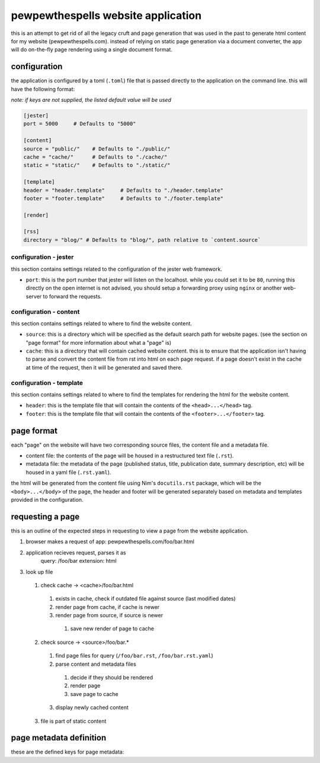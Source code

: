 
===================================
pewpewthespells website application
===================================

this is an attempt to get rid of all the legacy cruft and page generation that was used in the past to generate html content for my website (pewpewthespells.com). instead of relying on static page generation via a document converter, the app will do on-the-fly page rendering using a single document format.

configuration
=============

the application is configured by a toml (``.toml``) file that is passed directly to the application on the command line. this will have the following format:

*note: if keys are not supplied, the listed default value will be used*

.. code-block:: toml

  [jester]
  port = 5000     # Defaults to "5000"

  [content]
  source = "public/"    # Defaults to "./public/"
  cache = "cache/"      # Defaults to "./cache/"
  static = "static/"    # Defaults to "./static/"

  [template]
  header = "header.template"     # Defaults to "./header.template"
  footer = "footer.template"     # Defaults to "./footer.template"

  [render]

  [rss]
  directory = "blog/" # Defaults to "blog/", path relative to `content.source`



configuration - jester
----------------------

this section contains settings related to the configuration of the jester web framework.

* ``port``: this is the port number that jester will listen on the localhost. while you could set it to be ``80``, running this directly on the open internet is not advised, you should setup a forwarding proxy using ``nginx`` or another web-server to forward the requests.

configuration - content
-----------------------

this section contains settings related to where to find the website content.

* ``source``: this is a directory which will be specified as the default search path for website pages. (see the section on "page format" for more information about what a "page" is)
* ``cache``: this is a directory that will contain cached website content. this is to ensure that the application isn't having to parse and convert the content file from rst into html on each page request. if a page doesn't exist in the cache at time of the request, then it will be generated and saved there.

configuration - template
------------------------

this section contains settings related to where to find the templates for rendering the html for the website content.

* ``header``: this is the template file that will contain the contents of the ``<head>...</head>`` tag.
* ``footer``: this is the template file that will contain the contents of the ``<footer>...</footer>`` tag.

page format
===========

each "page" on the website will have two corresponding source files, the content file and a metadata file.

* content file:
  the contents of the page will be housed in a restructured text file (``.rst``).

* metadata file:
  the metadata of the page (published status, title, publication date, summary description, etc) will be housed in a yaml file (``.rst.yaml``).

the html will be generated from the content file using Nim's ``docutils.rst`` package, which will be the ``<body>...</body>`` of the page, the header and footer will be generated separately based on metadata and templates provided in the configuration.


requesting a page
=================

this is an outline of the expected steps in requesting to view a page from the website application.

1. browser makes a request of app: pewpewthespells.com/foo/bar.html
2. application recieves request, parses it as
    query: /foo/bar
    extension: html
3. look up file
  1. check cache -> <cache>/foo/bar.html
    1. exists in cache, check if outdated file against source (last modified dates)
    2. render page from cache, if cache is newer
    3. render page from source, if source is newer
      1. save new render of page to cache
  2. check source -> <source>/foo/bar.*
    1. find page files for query (``/foo/bar.rst``, ``/foo/bar.rst.yaml``)
    2. parse content and metadata files
      1. decide if they should be rendered
      2. render page
      3. save page to cache
    3. display newly cached content
  3. file is part of static content


page metadata definition
========================

these are the defined keys for page metadata:

.. code-block:: yaml
  root: option[boolean]
  published: boolean
  date: option[string] # in format: MMMM dd, YYYY
  title: string
  summary: option[string]
  disablefooter: option[boolean]
  disableheader: option[boolean]

